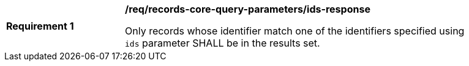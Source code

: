 [[req_records-core-query-parameters_ids-response]]
[width="90%",cols="2,6a"]
|===
^|*Requirement {counter:req-id}* |*/req/records-core-query-parameters/ids-response*

Only records whose identifier match one of the identifiers specified using `ids` parameter SHALL be in the results set.
|===
